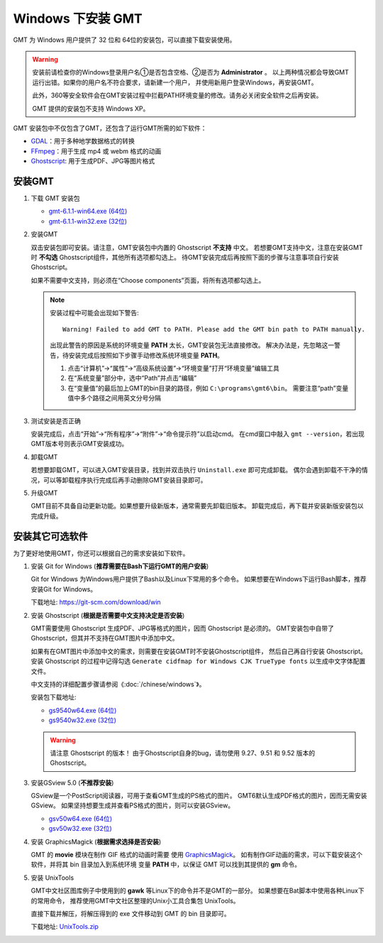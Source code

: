 Windows 下安装 GMT
==================

GMT 为 Windows 用户提供了 32 位和 64位的安装包，可以直接下载安装使用。

.. warning::

    安装前请检查你的Windows登录用户名①是否包含空格、②是否为 **Administrator** 。
    以上两种情况都会导致GMT运行出错。如果你的用户名不符合要求，请新建一个用户，
    并使用新用户登录Windows，再安装GMT。

    此外，360等安全软件会在GMT安装过程中拦截PATH环境变量的修改。请务必关闭安全软件之后再安装。

    GMT 提供的安装包不支持 Windows XP。

GMT 安装包中不仅包含了GMT，还包含了运行GMT所需的如下软件：

- `GDAL <https://gdal.org/>`_\ ：用于多种地学数据格式的转换
- `FFmpeg <https://ffmpeg.org/>`_\ ：用于生成 mp4 或 webm 格式的动画
- `Ghostscript <https://www.ghostscript.com/>`_\ : 用于生成PDF、JPG等图片格式

安装GMT
-------

1.  下载 GMT 安装包

    - `gmt-6.1.1-win64.exe (64位) <http://mirrors.ustc.edu.cn/gmt/bin/gmt-6.1.1-win64.exe>`__
    - `gmt-6.1.1-win32.exe (32位) <http://mirrors.ustc.edu.cn/gmt/bin/gmt-6.1.1-win32.exe>`__

2.  安装GMT

    双击安装包即可安装。请注意，GMT安装包中内置的 Ghostscript **不支持** 中文。
    若想要GMT支持中文，注意在安装GMT时 **不勾选** Ghostscript组件，其他所有选项都勾选上。
    待GMT安装完成后再按照下面的步骤与注意事项自行安装 Ghostscript。

    如果不需要中文支持，则必须在“Choose components”页面，将所有选项都勾选上。

    .. note::

        安装过程中可能会出现如下警告::

            Warning! Failed to add GMT to PATH. Please add the GMT bin path to PATH manually.

        出现此警告的原因是系统的环境变量 **PATH** 太长，GMT安装包无法直接修改。
        解决办法是，先忽略这一警告，待安装完成后按照如下步骤手动修改系统环境变量 **PATH**\ 。

        1.  点击“计算机”→“属性”→“高级系统设置”→“环境变量”打开“环境变量”编辑工具
        2.  在“系统变量”部分中，选中“Path”并点击“编辑”
        3.  在“变量值”的最后加上GMT的bin目录的路径，例如 ``C:\programs\gmt6\bin``\ 。
            需要注意“path”变量值中多个路径之间用英文分号分隔

3.  测试安装是否正确

    安装完成后，点击“开始”→“所有程序”→“附件”→“命令提示符”以启动cmd。
    在cmd窗口中敲入 ``gmt --version``\ ，若出现GMT版本号则表示GMT安装成功。

4.  卸载GMT

    若想要卸载GMT，可以进入GMT安装目录，找到并双击执行 ``Uninstall.exe`` 即可完成卸载。
    偶尔会遇到卸载不干净的情况，可以等卸载程序执行完成后再手动删除GMT安装目录即可。

5.  升级GMT

    GMT目前不具备自动更新功能。如果想要升级新版本，通常需要先卸载旧版本。
    卸载完成后，再下载并安装新版安装包以完成升级。

安装其它可选软件
----------------

为了更好地使用GMT，你还可以根据自己的需求安装如下软件。

1.  安装 Git for Windows (**推荐需要在Bash下运行GMT的用户安装**)

    Git for Windows 为Windows用户提供了Bash以及Linux下常用的多个命令。
    如果想要在Windows下运行Bash脚本，推荐安装Git for Windows。

    下载地址: https://git-scm.com/download/win

2.  安装 Ghostscript (**根据是否需要中文支持决定是否安装**)

    GMT需要使用 Ghostscript 生成PDF、JPG等格式的图片，因而 Ghostscript 是必须的。
    GMT安装包中自带了Ghostscript，但其并不支持在GMT图片中添加中文。

    如果有在GMT图片中添加中文的需求，则需要在安装GMT时不安装Ghostscript组件，
    然后自己再自行安装 Ghostscript。安装 Ghostscript 的过程中记得勾选
    ``Generate cidfmap for Windows CJK TrueType fonts`` 以生成中文字体配置文件。

    中文支持的详细配置步骤请参阅《\ :doc:`/chinese/windows`\ 》。

    安装包下载地址:

    - `gs9540w64.exe (64位) <https://github.com/ArtifexSoftware/ghostpdl-downloads/releases/download/gs9540/gs9540w64.exe>`__
    - `gs9540w32.exe (32位) <https://github.com/ArtifexSoftware/ghostpdl-downloads/releases/download/gs9540/gs9540w32.exe>`__

    .. warning::

        请注意 Ghostscript 的版本！
        由于Ghostscript自身的bug，请勿使用 9.27、9.51 和 9.52 版本的 Ghostscript。

3.  安装GSview 5.0 (**不推荐安装**)

    GSview是一个PostScript阅读器，可用于查看GMT生成的PS格式的图片。
    GMT6默认生成PDF格式的图片，因而无需安装GSview。
    如果坚持想要生成并查看PS格式的图片，则可以安装GSview。

    - `gsv50w64.exe (64位) <http://www.ghostgum.com.au/download/gsv50w64.exe>`__
    - `gsv50w32.exe (32位) <http://www.ghostgum.com.au/download/gsv50w32.exe>`__

4.  安装 GraphicsMagick (**根据需求选择是否安装**)

    GMT 的 **movie** 模块在制作 GIF 格式的动画时需要
    使用 `GraphicsMagick <http://www.graphicsmagick.org/>`_\ 。
    如有制作GIF动画的需求，可以下载安装这个软件，并将其 bin 目录加入到系统环境
    变量 **PATH** 中，以保证 GMT 可以找到其提供的 **gm** 命令。

5.  安装 UnixTools

    GMT中文社区图库例子中使用到的 **gawk** 等Linux下的命令并不是GMT的一部分。
    如果想要在Bat脚本中使用各种Linux下的常用命令，
    推荐使用GMT中文社区整理的Unix小工具合集包 UnixTools。

    直接下载并解压，将解压得到的 exe 文件移动到 GMT 的 bin 目录即可。

    下载地址: `UnixTools.zip <https://gmt-china.org/data/UnixTools.zip>`__

